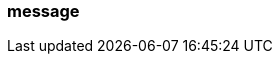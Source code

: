 === message
:term-name: message
:hover-text: One or more records representing individual events being transmitted. Redpanda transfers messages between producers and consumers. Sometimes used interchangeably with record. 